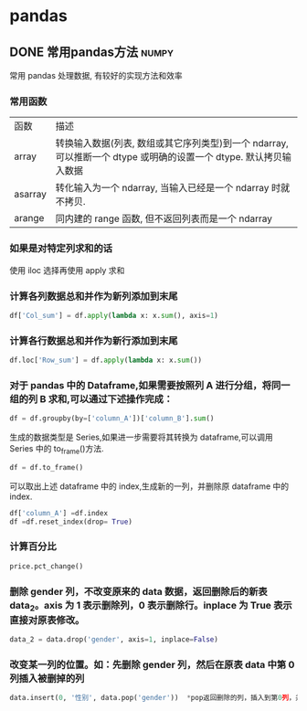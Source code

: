 #+hugo_base_dir: ~/projects/blog/lijwxg

* pandas

** DONE 常用pandas方法                                                :numpy:
   CLOSED: [2019-10-03 Thu 16:26]
   :properties:
   :export_file_name: pandas
   :end:
 常用 pandas 处理数据, 有较好的实现方法和效率

 #+hugo: more
*** 常用函数

 | 函数    | 描述                                                                                                              |
 | array   | 转换输入数据(列表, 数组或其它序列类型)到一个 ndarray, 可以推断一个 dtype 或明确的设置一个 dtype. 默认拷贝输入数据 |
 | asarray | 转化输入为一个 ndarray, 当输入已经是一个 ndarray 时就不拷贝.                                                      |
 | arange  | 同内建的 range 函数, 但不返回列表而是一个 ndarray                                                                 |

*** 如果是对特定列求和的话

 使用 iloc 选择再使用 apply 求和

*** 计算各列数据总和并作为新列添加到末尾

 #+begin_src python
 df['Col_sum'] = df.apply(lambda x: x.sum(), axis=1)
 #+end_src

*** 计算各行数据总和并作为新行添加到末尾

 #+begin_src python
 df.loc['Row_sum'] = df.apply(lambda x: x.sum())
 #+end_src

*** 对于 pandas 中的 Dataframe,如果需要按照列 A 进行分组，将同一组的列 B 求和,可以通过下述操作完成：

 #+begin_src python
 df = df.groupby(by=['column_A'])['column_B'].sum()
 #+end_src

 生成的数据类型是 Series,如果进一步需要将其转换为 dataframe,可以调用 Series 中的 to_frame()方法.

 #+begin_src python
 df = df.to_frame()
 #+end_src

 可以取出上述 dataframe 中的 index,生成新的一列，并删除原 dataframe 中的 index.

 #+begin_src python
 df['column_A'] =df.index
 df =df.reset_index(drop= True)
 #+end_src

*** 计算百分比

 #+begin_src python
 price.pct_change()
 #+end_src

*** 删除 gender 列，不改变原来的 data 数据，返回删除后的新表 data_2。axis 为 1 表示删除列，0 表示删除行。inplace 为 True 表示直接对原表修改。

 #+begin_src python
 data_2 = data.drop('gender', axis=1, inplace=False)
 #+end_src

*** 改变某一列的位置。如：先删除 gender 列，然后在原表 data 中第 0 列插入被删掉的列

 #+begin_src python
 data.insert(0, '性别', data.pop('gender'))  *pop返回删除的列，插入到第0列，并取新名为'性别'
 #+end_src
